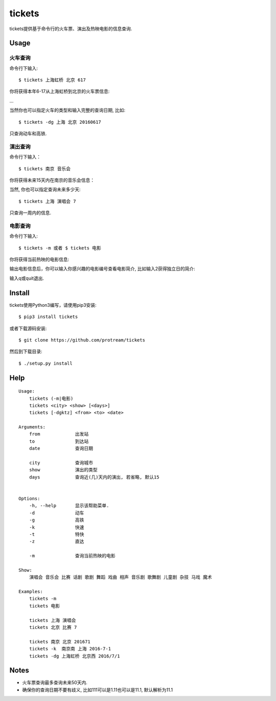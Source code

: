 tickets
===========================================================

tickets提供基于命令行的火车票、演出及热映电影的信息查询.


Usage
-----

火车查询
````````

命令行下输入:

::

    $ tickets 上海虹桥 北京 617

你将获得本年6-17从上海虹桥到北京的火车票信息:

.. image:: http://7xqdxb.com1.z0.glb.clouddn.com/ticksts-train.png

...

当然你也可以指定火车的类型和输入完整的查询日期, 比如:

::

    $ tickets -dg 上海 北京 20160617

只查询动车和高铁.

演出查询
````````

命令行下输入：

::

    $ tickets 南京 音乐会

你将获得未来15天内在南京的音乐会信息：

.. image:: http://7xqdxb.com1.z0.glb.clouddn.com/tickets-show.png

当然, 你也可以指定查询未来多少天:

::

    $ tickets 上海 演唱会 7

只查询一周内的信息.


电影查询
````````

命令行下输入:

::

    $ tickets -m 或者 $ tickets 电影

你将获得当前热映的电影信息:

.. image:: http://7xqdxb.com1.z0.glb.clouddn.com/tickets_movies.png

输出电影信息后，你可以输入你感兴趣的电影编号查看电影简介, 比如输入2获得独立日的简介:

.. image:: http://7xqdxb.com1.z0.glb.clouddn.com/tickets_movie_summary.png

输入q或quit退出.

Install
-------

tickets使用Python3编写，请使用pip3安装:

::

    $ pip3 install tickets

或者下载源码安装:

::

    $ git clone https://github.com/protream/tickets

然后到下载目录:

::

    $ ./setup.py install

Help
----

::

    Usage:
        tickets (-m|电影)
        tickets <city> <show> [<days>]
        tickets [-dgktz] <from> <to> <date>

    Arguments:
        from             出发站
        to               到达站
        date             查询日期

        city             查询城市
        show             演出的类型
        days             查询近(几)天内的演出, 若省略, 默认15


    Options:
        -h, --help       显示该帮助菜单.
        -d               动车
        -g               高铁
        -k               快速
        -t               特快
        -z               直达

        -m               查询当前热映的电影

    Show:
        演唱会 音乐会 比赛 话剧 歌剧 舞蹈 戏曲 相声 音乐剧 歌舞剧 儿童剧 杂技 马戏 魔术

    Examples:
        tickets -m
        tickets 电影

        tickets 上海 演唱会
        tickets 北京 比赛 7

        tickets 南京 北京 201671
        tickets -k  南京南 上海 2016-7-1
        tickets -dg 上海虹桥 北京西 2016/7/1



Notes
-----

- 火车票查询最多查询未来50天内.

- 确保你的查询日期不要有歧义, 比如111可以是1.11也可以是11.1, 默认解析为11.1
